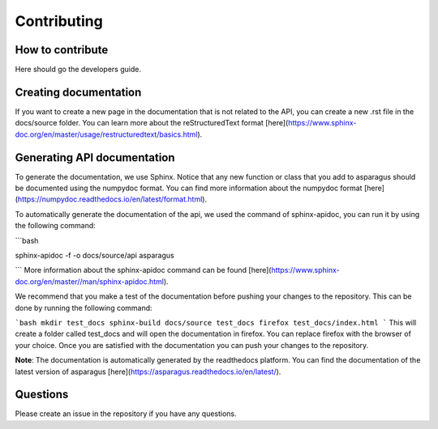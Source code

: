 Contributing
===================================
-----------------
How to contribute
-----------------

Here should go the developers guide.


----------------------
Creating documentation
----------------------

If you want to create a new page in the documentation that is not related to the API, you can create a new .rst file in the docs/source folder.
You can learn more about the reStructuredText format [here](https://www.sphinx-doc.org/en/master/usage/restructuredtext/basics.html).

----------------------------
Generating API documentation
----------------------------

To generate the documentation, we use Sphinx. Notice that any new function or class that you add to asparagus
should be documented using the numpydoc format. You can find more information about the numpydoc
format [here](https://numpydoc.readthedocs.io/en/latest/format.html).

To automatically generate the documentation of the api, we used the command of sphinx-apidoc,
you can run it by using the following command:

```bash

sphinx-apidoc -f -o docs/source/api asparagus

```
More information about the sphinx-apidoc command can be found
[here](https://www.sphinx-doc.org/en/master//man/sphinx-apidoc.html).

We recommend that you make a test of the documentation before pushing your changes to the repository. This can be done by running the following command:

```bash
mkdir test_docs
sphinx-build docs/source test_docs
firefox test_docs/index.html
```
This will create a folder called test_docs and will open the documentation in firefox. You can replace firefox with the browser of your choice.
Once you are satisfied with the documentation you can push your changes to the repository.

**Note**: The documentation is automatically generated by the readthedocs platform. You can find the documentation of the latest version of asparagus [here](https://asparagus.readthedocs.io/en/latest/).

-----------------
Questions
-----------------

Please create an issue in the repository if you have any questions.